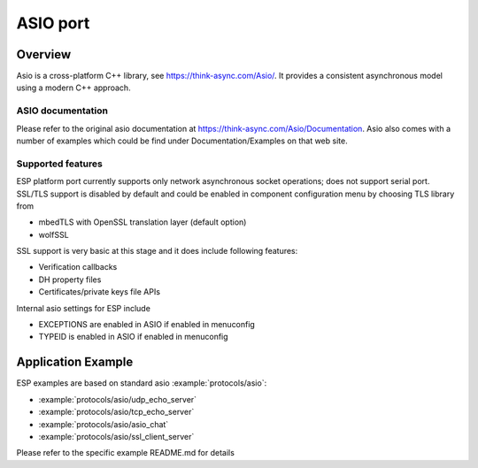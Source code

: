 ASIO port
=========

Overview
--------
Asio is a cross-platform C++ library, see https://think-async.com/Asio/. It provides a consistent asynchronous model using a modern C++ approach.


ASIO documentation
^^^^^^^^^^^^^^^^^^
Please refer to the original asio documentation at https://think-async.com/Asio/Documentation.
Asio also comes with a number of examples which could be find under Documentation/Examples on that web site.

Supported features
^^^^^^^^^^^^^^^^^^
ESP platform port currently supports only network asynchronous socket operations; does not support serial port.
SSL/TLS support is disabled by default and could be enabled in component configuration menu by choosing TLS library from

- mbedTLS with OpenSSL translation layer (default option)
- wolfSSL

SSL support is very basic at this stage and it does include following features:

- Verification callbacks
- DH property files
- Certificates/private keys file APIs

Internal asio settings for ESP include

- EXCEPTIONS are enabled in ASIO if enabled in menuconfig
- TYPEID is enabled in ASIO if enabled in menuconfig

Application Example
-------------------
ESP examples are based on standard asio :example:`protocols/asio`:

- :example:`protocols/asio/udp_echo_server`
- :example:`protocols/asio/tcp_echo_server`
- :example:`protocols/asio/asio_chat`
- :example:`protocols/asio/ssl_client_server`

Please refer to the specific example README.md for details

